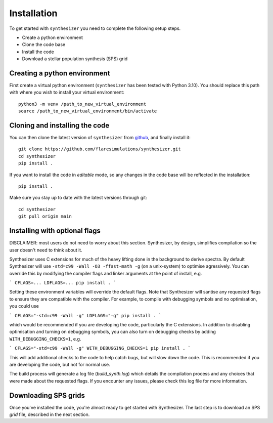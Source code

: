 Installation
************

To get started with ``synthesizer`` you need to complete the following setup steps.

- Create a python environment
- Clone the code base
- Install the code
- Download a stellar population synthesis (SPS) grid

Creating a python environment
#############################

First create a virtual python environment (``synthesizer`` has been tested with Python 3.10). You should replace this path with where you wish to install your virtual environment::

    python3 -m venv /path_to_new_virtual_environment
    source /path_to_new_virtual_environment/bin/activate

Cloning and installing the code
###############################

You can then clone the latest version of ``synthesizer`` from `github <https://github.com/flaresimulations/synthesizer>`_, and finally install it::

    git clone https://github.com/flaresimulations/synthesizer.git
    cd synthesizer
    pip install .

If you want to install the code in *editable* mode, so any changes in the code base will be reflected in the installation::

    pip install .

Make sure you stay up to date with the latest versions through git::

    cd synthesizer
    git pull origin main

Installing with optional flags
##############################

DISCLAIMER: most users do not need to worry about this section. Synthesizer, by design, simplifies compilation so the user doesn't need to think about it.

Synthesizer uses C extensions for much of the heavy lifting done in the background to derive spectra. By default Synthesizer will use ``-std=c99 -Wall -O3 -ffast-math -g`` (on a unix-system) to optimise agressively. You can override this by modifying the compiler flags and linker arguments at the point of install, e.g.

```
CFLAGS=... LDFLAGS=... pip install .
```

Setting these environment variables will override the default flags. Note that Synthesizer will santise any requested flags to ensure they are compatible with the compiler. For example, to compile with debugging symbols and no optimisation, you could use

```
CFLAGS="-std=c99 -Wall -g" LDFLAGS="-g" pip install .
```

which would be recommended if you are developing the code, particularly the C extensions. In addition to disabling optimisation and turning on debugging symbols, you can also turn on debugging checks by adding ``WITH_DEBUGGING_CHECKS=1``, e.g.

```
CFLAGS="-std=c99 -Wall -g" WITH_DEBUGGING_CHECKS=1 pip install .
```

This will add additional checks to the code to help catch bugs, but will slow down the code. This is recommended if you are developing the code, but not for normal use.

The build process will generate a log file (`build_synth.log`) which details the compilation process and any choices that were made about the requested flags. If you encounter any issues, please check this log file for more information.

Downloading SPS grids
#####################

Once you've installed the code, you're almost ready to get started with Synthesizer. The last step is to download an SPS *grid* file, described in the next section.
